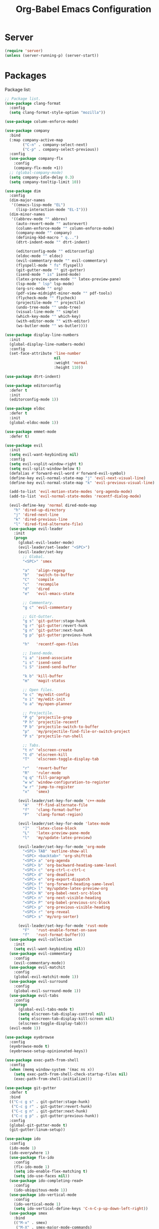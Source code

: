 #+TITLE: Org-Babel Emacs Configuration

* Server

#+BEGIN_SRC emacs-lisp
  (require 'server)
  (unless (server-running-p) (server-start))
#+END_SRC

* Packages

Package list:

#+NAME: General plugins
#+BEGIN_SRC emacs-lisp
  ;; Package list.
  (use-package clang-format
    :config
    (setq clang-format-style-option "mozilla"))

  (use-package column-enforce-mode)

  (use-package company
    :bind
    (:map company-active-map
          ("C-n" . company-select-next)
          ("C-p" . company-select-previous))
    :config
    (use-package company-flx
      :config
      (company-flx-mode +1))
    ;; (global-company-mode)
    (setq company-idle-delay 0.3)
    (setq company-tooltip-limit 10))

  (use-package dim
    :config
    (dim-major-names
     '((emacs-lisp-mode "EL")
       (lisp-interaction-mode "EL-I")))
    (dim-minor-names
     '((abbrev-mode "" abbrev)
       (auto-revert-mode "" autorevert)
       (column-enforce-mode "" column-enforce-mode)
       (company-mode "" company)
       (defining-kbd-macro " q...")
       (dtrt-indent-mode "" dtrt-indent)

       (editorconfig-mode "" editorconfig)
       (eldoc-mode "" eldoc)
       (evil-commentary-mode "" evil-commentary)
       (flyspell-mode " fs" flyspell)
       (git-gutter-mode "" git-gutter)
       (isend-mode " is" isend-mode)
       (latex-preview-pane-mode "" latex-preview-pane)
       (lsp-mode " lsp" lsp-mode)
       (org-src-mode "" org)
       (pdf-view-midnight-minor-mode "" pdf-tools)
       (flycheck-mode "" flycheck)
       (projectile-mode "" projectile)
       (undo-tree-mode "" undo-tree)
       (visual-line-mode "" simple)
       (which-key-mode "" which-key)
       (with-editor-mode "" with-editor)
       (ws-butler-mode "" ws-butler))))

  (use-package display-line-numbers
    :init
    (global-display-line-numbers-mode)
    :config
    (set-face-attribute 'line-number
                        nil
                        :weight 'normal
                        :height 110))

  (use-package dtrt-indent)

  (use-package editorconfig
    :defer t
    :init
    (editorconfig-mode 1))

  (use-package eldoc
    :defer t
    :init
    (global-eldoc-mode 1))

  (use-package emmet-mode
    :defer t)

  (use-package evil
    :init
    (setq evil-want-keybinding nil)
    :config
    (setq evil-vsplit-window-right t)
    (setq evil-split-window-below t)
    (defalias #'forward-evil-word #'forward-evil-symbol)
    (define-key evil-normal-state-map "j" 'evil-next-visual-line)
    (define-key evil-normal-state-map "k" 'evil-previous-visual-line)

    (add-to-list 'evil-motion-state-modes 'org-agenda-mode)
    (add-to-list 'evil-normal-state-modes 'recentf-dialog-mode)

    (evil-define-key 'normal dired-mode-map
      "h" 'dired-up-directory
      "j" 'dired-next-line
      "k" 'dired-previous-line
      "l" 'dired-find-alternate-file)
    (use-package evil-leader
      :init
      (progn
        (global-evil-leader-mode)
        (evil-leader/set-leader "<SPC>")
        (evil-leader/set-key
          ;; Global.
          "<SPC>" 'smex

          "a"   'align-regexp
          "b"   'switch-to-buffer
          "C"   'compile
          "c"   'recompile
          "d"   'dired
          "e"   'evil-emacs-state

          ;; Commentary.
          "g c" 'evil-commentary

          ;; Git-Gutter.
          "g s" 'git-gutter:stage-hunk
          "g r" 'git-gutter:revert-hunk
          "g n" 'git-gutter:next-hunk
          "g p" 'git-gutter:previous-hunk

          "h"   'recentf-open-files

          ;; Isend-mode.
          "i a" 'isend-associate
          "i s" 'isend-send
          "i S" 'isend-send-buffer

          "k b" 'kill-buffer
          "m"   'magit-status

          ;; Open files.
          "o c" 'my/edit-config
          "o i" 'my/edit-init
          "o a" 'my/open-planner

          ;; Projectile.
          "P g" 'projectile-grep
          "P h" 'projectile-recentf
          "P b" 'projectile-switch-to-buffer
          "p"   'my/projectile-find-file-or-switch-project
          "P s" 'projectile-run-shell

          ;; Tabs.
          "t n" 'elscreen-create
          "t d" 'elscreen-kill
          "T"   'elscreen-toggle-display-tab

          "r"   'revert-buffer
          "R"   'ruler-mode
          "q q" 'fill-paragraph
          "w w" 'window-configuration-to-register
          "w r" 'jump-to-register
          "x"   'smex)

        (evil-leader/set-key-for-mode 'c++-mode
          "A"   'ff-find-alternate-file
          "f"   'clang-format-buffer
          "F"   'clang-format-region)

        (evil-leader/set-key-for-mode 'latex-mode
          "]"   'latex-close-block
          "L"   'latex-preview-pane-mode
          "l"   'my/update-latex-preview)

        (evil-leader/set-key-for-mode 'org-mode
          "<SPC> TAB" 'outline-show-all
          "<SPC> <backtab>" 'org-shifttab
          "<SPC> a" 'org-agenda
          "<SPC> b" 'org-backward-heading-same-level
          "<SPC> c" 'org-ctrl-c-ctrl-c
          "<SPC> d" 'org-deadline
          "<SPC> e" 'org-export-dispatch
          "<SPC> f" 'org-forward-heading-same-level
          "<SPC> l" 'my/update-latex-preview-org
          "<SPC> N" 'org-babel-next-src-block
          "<SPC> n" 'org-next-visible-heading
          "<SPC> P" 'org-babel-previous-src-block
          "<SPC> p" 'org-previous-visible-heading
          "<SPC> r" 'org-reveal
          "<SPC> s" 'my/org-sorter)

        (evil-leader/set-key-for-mode 'rust-mode
          "F"   'rust-enable-format-on-save
          "f"   'rust-format-buffer)))
    (use-package evil-collection
      :init
      (setq evil-want-keybinding nil))
    (use-package evil-commentary
      :config
      (evil-commentary-mode))
    (use-package evil-matchit
      :config
      (global-evil-matchit-mode 1))
    (use-package evil-surround
      :config
      (global-evil-surround-mode 1))
    (use-package evil-tabs
      :config
      (progn
        (global-evil-tabs-mode t)
        (setq elscreen-tab-display-control nil)
        (setq elscreen-tab-display-kill-screen nil)
        (elscreen-toggle-display-tab)))
    (evil-mode 1))

  (use-package eyebrowse
    :config
    (eyebrowse-mode t)
    (eyebrowse-setup-opinionated-keys))

  (use-package exec-path-from-shell
    :config
    (when (memq window-system '(mac ns x))
      (setq exec-path-from-shell-check-startup-files nil)
      (exec-path-from-shell-initialize)))

  (use-package git-gutter
    :defer t
    :bind
    (("C-c g s" . git-gutter:stage-hunk)
     ("C-c g r" . git-gutter:revert-hunk)
     ("C-c g n" . git-gutter:next-hunk)
     ("C-c g p" . git-gutter:previous-hunk))
    :config
    (global-git-gutter-mode t)
    (git-gutter:linum-setup))

  (use-package ido
    :config
    (ido-mode 1)
    (ido-everywhere 1)
    (use-package flx-ido
      :config
      (flx-ido-mode 1)
      (setq ido-enable-flex-matching t)
      (setq ido-use-faces nil))
    (use-package ido-completing-read+
      :config
      (ido-ubiquitous-mode 1))
    (use-package ido-vertical-mode
      :config
      (ido-vertical-mode 1)
      (setq ido-vertical-define-keys 'C-n-C-p-up-down-left-right))
    (use-package smex
      :bind
      (("M-x" . smex)
       ("M-X" . smex-major-mode-commands)
       ("C-c M-x" . execute-extended-command))
      :config
      (smex-initialize)))

  (use-package isend-mode)

  (use-package latex-preview-pane
    :defer t)

  (use-package lsp-mode
    :commands
    lsp
    :init
    (use-package flycheck
      :init
      (global-flycheck-mode)
      :config
      (use-package flycheck-pos-tip
        :hook
        (flycheck-mode . flycheck-pos-tip-mode)))
    (use-package yasnippet)
    :config
    (setq lsp-warn-no-matched-clients nil)
    (use-package ccls
      :init
      (setq ccls-executable "/usr/bin/ccls"))
    (use-package lsp-ui
      :init
      (setq lsp-ui-doc-enable t)
      (setq lsp-ui-doc-use-webkit t)
      (setq lsp-ui-sideline-enable nil))
    :hook
    (lsp-mode-hook . lsp-ui-mode)
    (prog-mode . lsp))

  (use-package magit
    :bind
    ("C-c m" . magit-status))

  (use-package org-ref)

  (use-package pdf-tools
    :init
    (setq my/pdf-tools-bin-dir
          (substitute-in-file-name "$HOME/.emacs.d/bin"))
    (make-directory my/pdf-tools-bin-dir t)
    (setq pdf-info-epdfinfo-program (concat my/pdf-tools-bin-dir "/epdfinfo"))
    (pdf-tools-install))

  (use-package projectile)

  (use-package recentf
    :config
    (add-to-list 'recentf-exclude "/elpa/")
    (add-to-list 'recentf-exclude "/var/folders/")
    (recentf-mode 1))

  (use-package solarized-theme
    :init
    ;; Package configurations must be pre-theme setting.
    (setq solarized-emphasize-indicators nil)
    (setq x-underline-at-descent-line t)
    (setq solarized-use-variable-pitch nil)
    (setq solarized-height-minus-1 1.0)
    (setq solarized-height-plus-1 1.0)
    (setq solarized-height-plus-2 1.0)
    (setq solarized-height-plus-3 1.0)
    (setq solarized-height-plus-4 1.0))

  (use-package which-key
    :config
    (which-key-mode))

  (use-package ws-butler
    :init
    (define-globalized-minor-mode global-ws-butler-mode ws-butler-mode
      (lambda ()
        (ws-butler-mode t)))
    :config
    (global-ws-butler-mode t))
#+END_SRC

Packages for file types:

#+NAME: Filetype plugins
#+BEGIN_SRC emacs-lisp
  (use-package graphviz-dot-mode)

  (use-package haskell-mode)

  (use-package markdown-mode
    :config
    (use-package markdown-preview-eww))

  (use-package nasm-mode)

  (use-package rust-mode
    :config
    (setq rust-format-on-save t))

  (use-package tuareg)

  (use-package yaml-mode)
#+END_SRC

* Functions

Functions should come after packages.

#+BEGIN_SRC emacs-lisp
  ;; Edit the init file.
  (defun my/edit-init ()
    "Edit the Emacs init file."
    (interactive)
    (find-file user-init-file))

  (defun my/edit-config ()
    "Edit the Emacs configuration file."
    (interactive)
    (find-file (expand-file-name (concat user-emacs-directory "config.org"))))

  ;; Force open file in Emacs.
  (defun my/open-at-point ()
    "Force open file at point in Emacs."
    (interactive)
    (org-open-at-point t))

  ;; Custom multi-sort for Org-mode.
  (defun my/org-sorter ()
    "Sort Org-mode entries by deadline then state."
    (interactive)
    (org-sort-entries t ?d)
    (org-sort-entries t ?o))

  ;; Invoke projectile-find-file if we are in a project, or start the switcher.
  (defun my/projectile-find-file-or-switch-project ()
    "Invoke Projectile file finder if in a project, else start project switcher."
    (interactive)
    (if (projectile-project-p)
        (projectile-find-file)
      (projectile-switch-project)))

  ;; Refresh LaTeX preview pane.
  (defun my/update-latex-preview ()
    "Update LaTeX preview pane."
    (interactive)
    (evil-window-right 1)
    (revert-buffer)
    (evil-window-left 1))

  ;; Refresh Org-mode latex.
  (defun my/update-latex-preview-org ()
    "Update LaTeX preview pane in Org-mode."
    (interactive)
    (org-latex-export-to-pdf t)
    ;; The function below is only needed if we are using PDF-tools.
    ;; (my/update-latex-preview).
    )

  (defun my/split-window-left ()
    "Split the window to the right and move to it."
    (interactive)
    (split-window-right)
    (evil-window-right 1))

  (defun my/split-window-above ()
    "Split the window below and move to it."
    (interactive)
    (split-window-below)
    (evil-window-below 1))

  ;; Edit the init file.
  (defun my/open-planner ()
    "Edit the planner file."
    (interactive)
    (find-file "~/Drive/planner.org"))
#+END_SRC

* Appearance

#+BEGIN_SRC emacs-lisp
  ;; GUI settings.
  ; Enable for macOS to prevent losing focus (emacs-mac port).
  (menu-bar-mode (if (eq system-type 'darwin) 1 -1))
  (tool-bar-mode 0)
  (scroll-bar-mode 0)
  (blink-cursor-mode 0)

  (defun add-to-frame-lists (setting)
    "Add SETTING to both `default-frame-alist` and `initial-frame-alist`."
    (add-to-list 'default-frame-alist setting)
    (add-to-list 'initial-frame-alist setting))

  (if (eq system-type 'darwin)
      (progn
        ;; Use a slightly larger size for macOS.
        (defconst default-font "Iosevka Slab-16")
        ;; Window appearance.
        (add-to-frame-lists '(ns-transparent-titlebar . t))
        (add-to-frame-lists '(ns-appearance . dark))
        (defconst ns-use-proxy-icon nil))
    (defconst default-font "Iosevka Slab-14"))
  (set-face-attribute 'default nil :font default-font)
  (add-to-frame-lists (cons 'font default-font))
  (add-to-frame-lists '(height . 24))
  (add-to-frame-lists '(width . 80))
  (add-to-frame-lists '(background-mode . dark))
  (setq frame-title-format "")
  (xterm-mouse-mode)

  (load-theme 'solarized-dark t)
  (set-frame-parameter nil 'background-mode 'dark)
  (set-terminal-parameter nil 'background-mode 'dark)

  ;; Modeline settings.
  (column-number-mode)

  ;; Editing area settings.
  (show-paren-mode t)
  (global-hl-line-mode t)

  ;; Disable start-up screen.
  (setq inhibit-startup-screen t)
#+END_SRC

* Bindings

#+BEGIN_SRC emacs-lisp
  ;; General key bindings.
  (global-unset-key (kbd "C-w"))
  (global-set-key (kbd "C-w C-h") 'windmove-left)
  (global-set-key (kbd "C-w C-j") 'windmove-down)
  (global-set-key (kbd "C-w C-k") 'windmove-up)
  (global-set-key (kbd "C-w C-l") 'windmove-right)

  (global-set-key (kbd "C-w h") 'windmove-left)
  (global-set-key (kbd "C-w j") 'windmove-down)
  (global-set-key (kbd "C-w k") 'windmove-up)
  (global-set-key (kbd "C-w l") 'windmove-right)

  (global-set-key (kbd "C-w H") 'evil-window-move-far-left)
  (global-set-key (kbd "C-w J") 'evil-window-move-very-bottom)
  (global-set-key (kbd "C-w K") 'evil-window-move-very-top)
  (global-set-key (kbd "C-w L") 'evil-window-move-far-right)

  ;; Fix ESC key in Evil mode.
  ;;; esc quits.
  (defun minibuffer-keyboard-quit ()
    "Abort recursive edit.
  In Delete Selection mode, if the mark is active, just deactivate it;
  then it takes a second \\[keyboard-quit] to abort the minibuffer."
    (interactive)
    (if (and delete-selection-mode transient-mark-mode mark-active)
        (setq deactivate-mark  t)
      (when (get-buffer "*Completions*") (delete-windows-on "*Completions*"))
      (abort-recursive-edit)))
  (define-key evil-normal-state-map [escape] 'keyboard-quit)
  (define-key evil-visual-state-map [escape] 'keyboard-quit)
  (define-key minibuffer-local-map [escape] 'minibuffer-keyboard-quit)
  (define-key minibuffer-local-ns-map [escape] 'minibuffer-keyboard-quit)
  (define-key minibuffer-local-completion-map [escape] 'minibuffer-keyboard-quit)
  (define-key minibuffer-local-must-match-map [escape] 'minibuffer-keyboard-quit)
  (define-key minibuffer-local-isearch-map [escape] 'minibuffer-keyboard-quit)
  (global-set-key [escape] 'evil-exit-emacs-state)
#+END_SRC

* Editing

#+BEGIN_SRC emacs-lisp
  ;; Editing options.
  (setq default-buffer-file-coding-system 'utf-8)
  (prefer-coding-system 'utf-8)
  (setq initial-scratch-message nil)
  (setq vc-follow-symlinks t)
  (setq-default indent-tabs-mode nil)
  (setq-default tab-width 4)
  (setq-default fill-column 79)
  (setq visual-line-fringe-indicators '(left-curly-arrow right-curly-arrow))

  ;; C/C++ defaults.
  (setq-default c-basic-offset 4)
  (setq c-default-style "stroustrup")

  (electric-pair-mode)
  (global-visual-line-mode)

  ;; Move backups to temp directory.
  (setq backup-directory-alist
        `((".*" . ,temporary-file-directory)))
  (setq auto-save-file-name-transforms
        `((".*" ,temporary-file-directory t)))

  ;; Prevent killing to clipboard.
  ; (when (eq system-type 'darwin)
  ;   (setq select-enable-clipboard nil))

  (setq mouse-drag-copy-region t)
#+END_SRC

* Filetype mappings

#+BEGIN_SRC emacs-lisp
  ;; Custom filetype mappings.
  (add-to-list 'auto-mode-alist '("\\.editorconfig\\'" . editorconfig-conf-mode))
  (add-to-list 'auto-mode-alist '("\\.h\\'" . c++-mode))
  (add-to-list 'auto-mode-alist '("\\.zsh\\'" . sh-mode))
#+END_SRC

* Hooks

#+BEGIN_SRC emacs-lisp
  ;; All coding modes.
  (add-hook 'prog-mode-hook
            (lambda ()
              (company-mode 1)
              (80-column-rule)))

  ;; Org-mode key bindings.
  (add-hook 'org-mode-hook
            (lambda ()
              (local-set-key (kbd "C-c l") 'org-store-link)
              (local-set-key (kbd "C-c a") 'org-agenda)))

  ;; C/C++.
  (add-hook 'c-mode-common-hook
            (lambda ()
              (local-set-key (kbd "C-c o") 'ff-find-other-file)
              (dtrt-indent-mode 1)
              (eldoc-mode 1)))

  ;; DocView.
  ;; Resolution.
  (require 'doc-view)
  (setq doc-view-resolution 200)

  ;; PDF view bindings.
  (require 'pdf-tools)
  (add-hook 'pdf-view-mode-hook
            (lambda ()
              (local-set-key (kbd "C-c C-m") 'pdf-view-midnight-minor-mode)
              (local-set-key (kbd "t") 'evil-tabs-goto-tab)))

  ;; LaTeX.
  ;; Prevent pairing for $.
  (add-hook 'latex-mode-hook
            (lambda ()
              (setq-default electric-pair-inhibit-predicate
                            (lambda (c)
                              (if (eq "$" c)
                                (electric-pair-default-inhibit c)
                                t)))))

  ;; Allow revert of PDF files without confirmation.
  (setq revert-without-query (quote (".*\.pdf")))

  ;; Rust.
  (add-hook 'rust-mode-hook
            (lambda ()
              (set (make-local-variable 'compile-command) "cargo run")))

  ;; Web.
  (add-hook 'css-mode-hook  'emmet-mode)
  (add-hook 'sgml-mode-hook 'emmet-mode)
#+END_SRC

* Miscellaneous

#+BEGIN_SRC emacs-lisp
  ;; Silence some warnings.
  (setq ad-redefinition-action 'accept)
  (setq exec-path-from-shell-arguments '("-l"))

  ;; Disable system dialogue boxes.
  (setq use-dialog-box nil)

  ;; Use y/n instead of yes/no.
  (defalias 'yes-or-no-p 'y-or-n-p)

  ;; Fix MacOS meta key.
  (when (eq system-type 'darwin)
    (setq mac-option-modifier 'meta)
    (setq mac-right-option-modifier 'meta))

  ;; Fix MacOS paste.
  ; (when (eq system-type 'darwin)
  ;   (progn
  ;     (defun my/pbpaste ()
  ;       "Paste data from pasteboard."
  ;       (interactive)
  ;       (shell-command-on-region
  ;        (point)
  ;        (if mark-active (mark) (point))
  ;        "pbpaste" nil t))
  ;     (setq interprogram-paste-function 'my/pbpaste)))
#+END_SRC

* Org-mode

#+BEGIN_SRC emacs-lisp
  (require 'ox-latex)

  ;; General appearance.
  (setq org-hide-emphasis-markers t)

  ;; Source block tweaks.
  (setq org-src-fontify-natively t)

  ;; Set languages.
  (org-babel-do-load-languages
   'org-babel-load-languages
   '((emacs-lisp . t)
     (haskell . t)
     (latex . t)
     (python . t)
     (dot . t)
     (shell . t)))

  ;; Agenda settings.
  ;; Start on Sunday.
  (setq org-agenda-start-on-weekday 0)

  ;; States.
  (setq org-todo-keywords
        '((sequence "IN-PROGRESS" "NEXT" "TODO" "|" "DONE")))

  ;; Export settings.
  (setq org-latex-listings 'minted)
  (setq org-latex-packages-alist
        '(("" "booktabs")
          ("labelfont=bf,labelsep=period" "caption")
          ("" "cleveref")
          ("" "dsfont")
          ("" "float")
          ("margin=1in" "geometry")
          ("" "lastpage")
          ("headsepline" "scrlayer-scrpage")))
  (setq org-latex-minted-options
        '(("linenos")
          ("breaklines")
          ("xleftmargin" "2em")))
  (setq org-latex-pdf-process
        '("pdflatex -shell-escape -interaction nonstopmode -output-directory %o %f"
          "pdflatex -shell-escape -interaction nonstopmode -output-directory %o %f"
          "pdflatex -shell-escape -interaction nonstopmode -output-directory %o %f"))
  (setq org-latex-tables-booktabs t)

  ;; Use koma-script document classes.
  (with-eval-after-load "ox-latex"
    (add-to-list 'org-latex-classes
                 '("koma-article"
                   "\\documentclass[paper=letter,parskip=half,headings=standardclasses]{scrartcl}
  \\usepackage{minted}
  \\usemintedstyle{borland}
  \\renewcommand{\\labelitemi}{{--}}
  \\renewcommand{\\labelitemii}{{--}}
  \\renewcommand{\\labelitemiii}{{--}}
  \\renewcommand{\\labelitemiv}{{--}}
  \\clearpairofpagestyles{}
  \\setkomafont{pagehead}{\\normalfont}"
                   ("\\section{%s}" . "\\section*{%s}")
                   ("\\subsection{%s}" . "\\subsection*{%s}")
                   ("\\subsubsection{%s}" . "\\subsubsection*{%s}")
                   ("\\paragraph{%s}" . "\\paragraph*{%s}")
                   ("\\subparagraph{%s}" . "\\subparagraph*{%s}"))))
  (setq org-latex-default-class "koma-article")
  (setq org-export-with-smart-quotes t)
  (setq org-export-in-background t)
  (setq org-latex-default-figure-position "H")

  ;; Use cleveref package for references.
  (require 'org-ref)
  (org-link-set-parameters "ref" :export
                           (lambda (label desc format)
                             (format "\\cref{%s}" label)))
  (setq org-ref-default-ref-type "Cref")
  (defun org-latex-ref-to-cref (text backend info)
    "Use \\cref instead of \\ref in latex export."
    (when (org-export-derived-backend-p backend 'latex)
      (replace-regexp-in-string "\\\\ref{" "\\\\cref{" text)))

  (add-to-list 'org-export-filter-final-output-functions
               'org-latex-ref-to-cref)

  ;; Custom header format.
  (setq org-format-latex-header
        "\\documentclass{article}
  \\usepackage[usenames]{color}
  [PACKAGES]
  [DEFAULT-PACKAGES]
  \\pagestyle{empty}             % do not remove
  \\usemintedstyle{borland}
  \\renewcommand{\\labelitemi}{{--}}
  \\renewcommand{\\labelitemii}{{--}}
  \\renewcommand{\\labelitemiii}{{--}}
  \\renewcommand{\\labelitemiv}{{--}}
  \\clearpairofpagestyles{}
  \\setkomafont{pagehead}{\\normalfont}")

  (setq org-goto-interface 'outline-path-completion)

  ;; Set link opening defaults.
  (setq browse-url-browser-function 'eww-browse-url)
#+END_SRC
